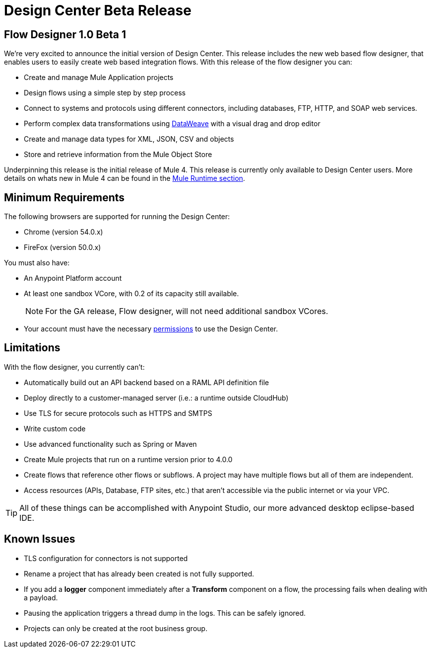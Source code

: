 = Design Center Beta Release
:keywords: platform, arm, rest, soa, saas, api, proxy, design, develop, anypoint platform, studio, mule, devkit, studio, connectors, auth, exchange, api design, apikit, raml, application network, anypoint, arm, rest, soa, saas, api, proxy


== Flow Designer 1.0 Beta 1

We’re very excited to announce the initial version of Design Center. This release includes the new web based flow designer, that enables users to easily create web based integration flows. With this release of the flow designer you can:

* Create and manage Mule Application projects
* Design flows using a simple step by step process
* Connect to systems and protocols using different connectors, including databases, FTP, HTTP, and SOAP web services.
* Perform complex data transformations using link:/mule-user-guide/v/4.0/dataweave[DataWeave] with a visual drag and drop editor
* Create and manage data types for XML, JSON, CSV and objects
* Store and retrieve information from the Mule Object Store

Underpinning this release is the initial release of Mule 4. This release is currently only available to Design Center users. More details on whats new in Mule 4 can be found in the link:/mule-runtime/v/4.0/[Mule Runtime section].



== Minimum Requirements

The following browsers are supported for running the Design Center:

* Chrome (version 54.0.x)
* FireFox (version 50.0.x)

You must also have:

* An Anypoint Platform account
* At least one sandbox VCore, with 0.2 of its capacity still available.
+
[NOTE]
For the GA release, Flow designer, will not need additional sandbox VCores.

* Your account must have the necessary link:/design-center/v/1.0/user-access-to-design-center[permissions] to use the Design Center.

== Limitations


With the flow designer, you currently can't:

* Automatically build out an API backend based on a RAML API definition file
* Deploy directly to a customer-managed server (i.e.: a runtime outside CloudHub)
* Use TLS for secure protocols such as HTTPS and SMTPS
* Write custom code
* Use advanced functionality such as Spring or Maven
* Create Mule projects that run on a runtime version prior to 4.0.0
* Create flows that reference other flows or subflows. A project may have multiple flows but all of them are independent.
* Access resources (APIs, Database, FTP sites, etc.) that aren't accessible via the public internet or via your VPC.


[TIP]
All of these things can be accomplished with Anypoint Studio, our more advanced desktop eclipse-based IDE.

== Known Issues

* TLS configuration for connectors is not supported
* Rename a project that has already been created is not fully supported.
* If you add a *logger* component immediately after a *Transform* component on a flow, the processing fails when dealing with a payload.
* Pausing the application triggers a thread dump in the logs. This can be safely ignored.
* Projects can only be created at the root business group.
////
* The Live view tab isn't available for Smart connectors
////
